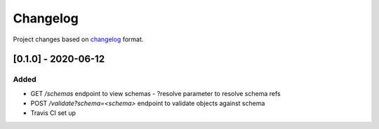 Changelog
=========

Project changes based on `changelog <https://keepachangelog.com/en/1.0.0/>`_ format.

[0.1.0] - 2020-06-12
~~~~~~~~~~~~~~~~~~~~

Added
-----

- GET `/schemas` endpoint to view schemas
  - ?resolve parameter to resolve schema refs
- POST `/validate?schema=<schema>` endpoint to validate objects against schema
- Travis CI set up
